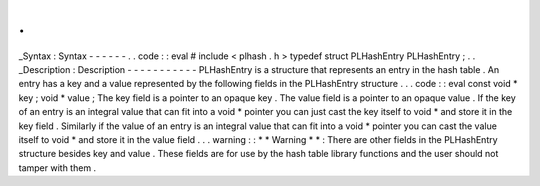 .
.
_Syntax
:
Syntax
-
-
-
-
-
-
.
.
code
:
:
eval
#
include
<
plhash
.
h
>
typedef
struct
PLHashEntry
PLHashEntry
;
.
.
_Description
:
Description
-
-
-
-
-
-
-
-
-
-
-
PLHashEntry
is
a
structure
that
represents
an
entry
in
the
hash
table
.
An
entry
has
a
key
and
a
value
represented
by
the
following
fields
in
the
PLHashEntry
structure
.
.
.
code
:
:
eval
const
void
*
key
;
void
*
value
;
The
key
field
is
a
pointer
to
an
opaque
key
.
The
value
field
is
a
pointer
to
an
opaque
value
.
If
the
key
of
an
entry
is
an
integral
value
that
can
fit
into
a
void
*
pointer
you
can
just
cast
the
key
itself
to
void
*
and
store
it
in
the
key
field
.
Similarly
if
the
value
of
an
entry
is
an
integral
value
that
can
fit
into
a
void
*
pointer
you
can
cast
the
value
itself
to
void
*
and
store
it
in
the
value
field
.
.
.
warning
:
:
*
*
Warning
*
*
:
There
are
other
fields
in
the
PLHashEntry
structure
besides
key
and
value
.
These
fields
are
for
use
by
the
hash
table
library
functions
and
the
user
should
not
tamper
with
them
.
